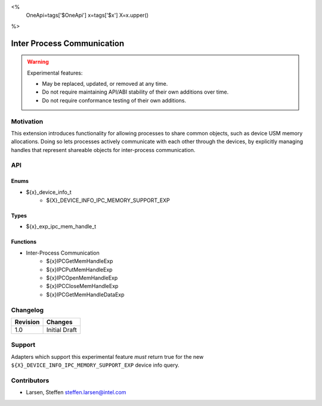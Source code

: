 <%
    OneApi=tags['$OneApi']
    x=tags['$x']
    X=x.upper()
%>

.. _experimental-inter-process-communication:

================================================================================
Inter Process Communication
================================================================================

.. warning::

    Experimental features:

    *   May be replaced, updated, or removed at any time.
    *   Do not require maintaining API/ABI stability of their own additions over
        time.
    *   Do not require conformance testing of their own additions.


Motivation
--------------------------------------------------------------------------------
This extension introduces functionality for allowing processes to share common
objects, such as device USM memory allocations. Doing so lets processes actively
communicate with each other through the devices, by explicitly managing handles
that represent shareable objects for inter-process communication.

API
--------------------------------------------------------------------------------

Enums
~~~~~~~~~~~~~~~~~~~~~~~~~~~~~~~~~~~~~~~~~~~~~~~~~~~~~~~~~~~~~~~~~~~~~~~~~~~~~~~~
* ${x}_device_info_t
    * ${X}_DEVICE_INFO_IPC_MEMORY_SUPPORT_EXP

Types
~~~~~~~~~~~~~~~~~~~~~~~~~~~~~~~~~~~~~~~~~~~~~~~~~~~~~~~~~~~~~~~~~~~~~~~~~~~~~~~~
* ${x}_exp_ipc_mem_handle_t

Functions
~~~~~~~~~~~~~~~~~~~~~~~~~~~~~~~~~~~~~~~~~~~~~~~~~~~~~~~~~~~~~~~~~~~~~~~~~~~~~~~~
* Inter-Process Communication
   * ${x}IPCGetMemHandleExp
   * ${x}IPCPutMemHandleExp
   * ${x}IPCOpenMemHandleExp
   * ${x}IPCCloseMemHandleExp
   * ${x}IPCGetMemHandleDataExp

Changelog
--------------------------------------------------------------------------------

+-----------+------------------------+
| Revision  | Changes                |
+===========+========================+
| 1.0       | Initial Draft          |
+-----------+------------------------+

Support
--------------------------------------------------------------------------------

Adapters which support this experimental feature *must* return true for the new
``${X}_DEVICE_INFO_IPC_MEMORY_SUPPORT_EXP`` device info query.

Contributors
--------------------------------------------------------------------------------

* Larsen, Steffen `steffen.larsen@intel.com <steffen.larsen@intel.com>`_
